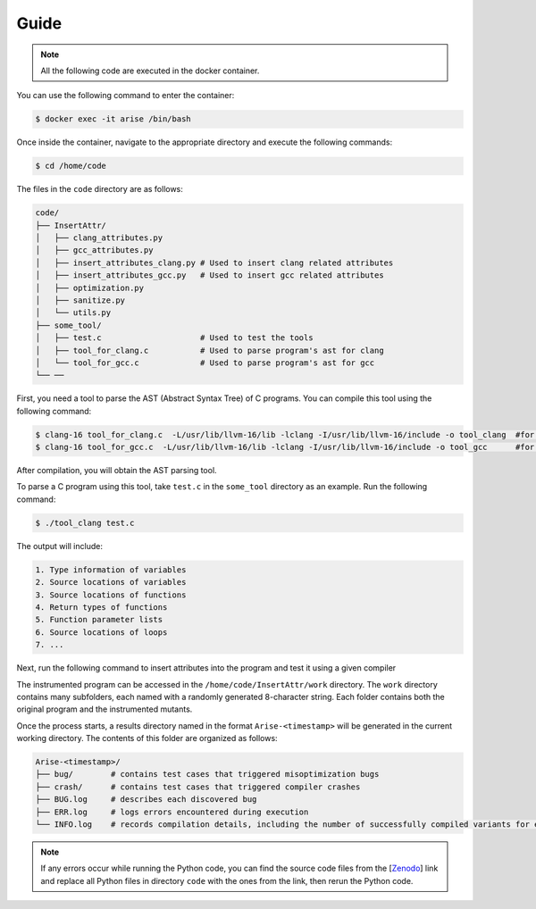 Guide
==========

.. note::

   All the following code are executed in the docker container.

You can use the following command to enter the container:

.. code-block:: console

   $ docker exec -it arise /bin/bash


Once inside the container, navigate to the appropriate directory and execute the following commands:


.. code-block:: console

   $ cd /home/code

The files in the ``code`` directory are as follows:

.. code-block:: text

    code/
    ├── InsertAttr/
    │   ├── clang_attributes.py
    │   ├── gcc_attributes.py
    │   ├── insert_attributes_clang.py # Used to insert clang related attributes
    │   ├── insert_attributes_gcc.py   # Used to insert gcc related attributes
    │   ├── optimization.py
    │   ├── sanitize.py
    │   └── utils.py
    ├── some_tool/
    │   ├── test.c                     # Used to test the tools
    │   ├── tool_for_clang.c           # Used to parse program's ast for clang
    │   └── tool_for_gcc.c             # Used to parse program's ast for gcc
    └── ──

First, you need a tool to parse the AST (Abstract Syntax Tree) of C programs. You can compile this tool using the following command:

.. code-block:: console

   $ clang-16 tool_for_clang.c  -L/usr/lib/llvm-16/lib -lclang -I/usr/lib/llvm-16/include -o tool_clang  #for clang
   $ clang-16 tool_for_gcc.c  -L/usr/lib/llvm-16/lib -lclang -I/usr/lib/llvm-16/include -o tool_gcc      #for gcc

After compilation, you will obtain the AST parsing tool.

To parse a C program using this tool, take ``test.c`` in the ``some_tool`` directory as an example. Run the following command:

.. code-block:: console

   $ ./tool_clang test.c

The output will include: 

.. code-block:: text
    
    1. Type information of variables
    2. Source locations of variables
    3. Source locations of functions
    4. Return types of functions
    5. Function parameter lists
    6. Source locations of loops
    7. ...

Next, run the following command to insert attributes into the program and test it using a given compiler

.. code-block:: console
   $ export LD_LIBRARY_PATH=/home/software/gcc-trunk/lib64:$LD_LIBRARY_PATH     #set up the sanitizer environment variables
   $ python3 insert_attributes_gcc.py --compiler gcc --source 0 --multi 0       #for gcc
   $ python3 insert_attributes_clang.py --compiler clang --source 0 --multi 0   #for clang

The instrumented program can be accessed in the ``/home/code/InsertAttr/work`` directory. The ``work`` directory contains many subfolders, each named with a randomly generated 8-character string. Each folder contains both the original program and the instrumented mutants.

Once the process starts, a results directory named in the format ``Arise-<timestamp>`` will be generated in the current working directory. The contents of this folder are organized as follows:

.. code-block:: text

    Arise-<timestamp>/
    ├── bug/        # contains test cases that triggered misoptimization bugs
    ├── crash/      # contains test cases that triggered compiler crashes
    ├── BUG.log     # describes each discovered bug
    ├── ERR.log     # logs errors encountered during execution
    └── INFO.log    # records compilation details, including the number of successfully compiled variants for each test case

.. note::

   If any errors occur while running the Python code, you can find the source code files from the [`Zenodo <https://doi.org/10.5281/zenodo.14645190>`_] link and replace all Python files in directory ``code`` with the ones from the link, then rerun the Python code.